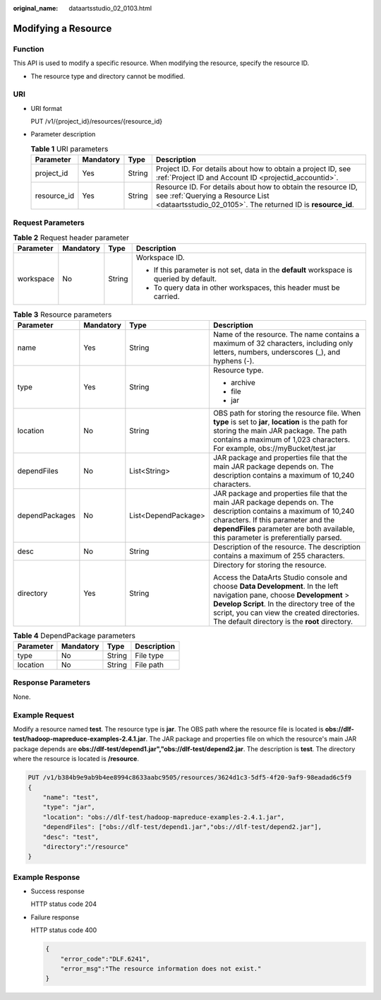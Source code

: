 :original_name: dataartsstudio_02_0103.html

.. _dataartsstudio_02_0103:

Modifying a Resource
====================

Function
--------

This API is used to modify a specific resource. When modifying the resource, specify the resource ID.

-  The resource type and directory cannot be modified.

URI
---

-  URI format

   PUT /v1/{project_id}/resources/{resource_id}

-  Parameter description

   .. table:: **Table 1** URI parameters

      +-------------+-----------+--------+-----------------------------------------------------------------------------------------------------------------------------------------------------------------+
      | Parameter   | Mandatory | Type   | Description                                                                                                                                                     |
      +=============+===========+========+=================================================================================================================================================================+
      | project_id  | Yes       | String | Project ID. For details about how to obtain a project ID, see :ref:`Project ID and Account ID <projectid_accountid>`.                                           |
      +-------------+-----------+--------+-----------------------------------------------------------------------------------------------------------------------------------------------------------------+
      | resource_id | Yes       | String | Resource ID. For details about how to obtain the resource ID, see :ref:`Querying a Resource List <dataartsstudio_02_0105>`. The returned ID is **resource_id**. |
      +-------------+-----------+--------+-----------------------------------------------------------------------------------------------------------------------------------------------------------------+

Request Parameters
------------------

.. table:: **Table 2** Request header parameter

   +-----------------+-----------------+-----------------+-------------------------------------------------------------------------------------------+
   | Parameter       | Mandatory       | Type            | Description                                                                               |
   +=================+=================+=================+===========================================================================================+
   | workspace       | No              | String          | Workspace ID.                                                                             |
   |                 |                 |                 |                                                                                           |
   |                 |                 |                 | -  If this parameter is not set, data in the **default** workspace is queried by default. |
   |                 |                 |                 | -  To query data in other workspaces, this header must be carried.                        |
   +-----------------+-----------------+-----------------+-------------------------------------------------------------------------------------------+

.. table:: **Table 3** Resource parameters

   +-----------------+-----------------+---------------------+---------------------------------------------------------------------------------------------------------------------------------------------------------------------------------------------------------------------------------------------------------------------------+
   | Parameter       | Mandatory       | Type                | Description                                                                                                                                                                                                                                                               |
   +=================+=================+=====================+===========================================================================================================================================================================================================================================================================+
   | name            | Yes             | String              | Name of the resource. The name contains a maximum of 32 characters, including only letters, numbers, underscores (_), and hyphens (-).                                                                                                                                    |
   +-----------------+-----------------+---------------------+---------------------------------------------------------------------------------------------------------------------------------------------------------------------------------------------------------------------------------------------------------------------------+
   | type            | Yes             | String              | Resource type.                                                                                                                                                                                                                                                            |
   |                 |                 |                     |                                                                                                                                                                                                                                                                           |
   |                 |                 |                     | -  archive                                                                                                                                                                                                                                                                |
   |                 |                 |                     | -  file                                                                                                                                                                                                                                                                   |
   |                 |                 |                     | -  jar                                                                                                                                                                                                                                                                    |
   +-----------------+-----------------+---------------------+---------------------------------------------------------------------------------------------------------------------------------------------------------------------------------------------------------------------------------------------------------------------------+
   | location        | No              | String              | OBS path for storing the resource file. When **type** is set to **jar**, **location** is the path for storing the main JAR package. The path contains a maximum of 1,023 characters. For example, obs://myBucket/test.jar                                                 |
   +-----------------+-----------------+---------------------+---------------------------------------------------------------------------------------------------------------------------------------------------------------------------------------------------------------------------------------------------------------------------+
   | dependFiles     | No              | List<String>        | JAR package and properties file that the main JAR package depends on. The description contains a maximum of 10,240 characters.                                                                                                                                            |
   +-----------------+-----------------+---------------------+---------------------------------------------------------------------------------------------------------------------------------------------------------------------------------------------------------------------------------------------------------------------------+
   | dependPackages  | No              | List<DependPackage> | JAR package and properties file that the main JAR package depends on. The description contains a maximum of 10,240 characters. If this parameter and the **dependFiles** parameter are both available, this parameter is preferentially parsed.                           |
   +-----------------+-----------------+---------------------+---------------------------------------------------------------------------------------------------------------------------------------------------------------------------------------------------------------------------------------------------------------------------+
   | desc            | No              | String              | Description of the resource. The description contains a maximum of 255 characters.                                                                                                                                                                                        |
   +-----------------+-----------------+---------------------+---------------------------------------------------------------------------------------------------------------------------------------------------------------------------------------------------------------------------------------------------------------------------+
   | directory       | Yes             | String              | Directory for storing the resource.                                                                                                                                                                                                                                       |
   |                 |                 |                     |                                                                                                                                                                                                                                                                           |
   |                 |                 |                     | Access the DataArts Studio console and choose **Data Development**. In the left navigation pane, choose **Development** > **Develop Script**. In the directory tree of the script, you can view the created directories. The default directory is the **root** directory. |
   +-----------------+-----------------+---------------------+---------------------------------------------------------------------------------------------------------------------------------------------------------------------------------------------------------------------------------------------------------------------------+

.. table:: **Table 4** DependPackage parameters

   ========= ========= ====== ===========
   Parameter Mandatory Type   Description
   ========= ========= ====== ===========
   type      No        String File type
   location  No        String File path
   ========= ========= ====== ===========

Response Parameters
-------------------

None.

Example Request
---------------

Modify a resource named **test**. The resource type is **jar**. The OBS path where the resource file is located is **obs://dlf-test/hadoop-mapreduce-examples-2.4.1.jar**. The JAR package and properties file on which the resource's main JAR package depends are **obs://dlf-test/depend1.jar","obs://dlf-test/depend2.jar**. The description is **test**. The directory where the resource is located is **/resource**.

.. code-block:: text

   PUT /v1/b384b9e9ab9b4ee8994c8633aabc9505/resources/3624d1c3-5df5-4f20-9af9-98eadad6c5f9
   {
       "name": "test",
       "type": "jar",
       "location": "obs://dlf-test/hadoop-mapreduce-examples-2.4.1.jar",
       "dependFiles": ["obs://dlf-test/depend1.jar","obs://dlf-test/depend2.jar"],
       "desc": "test",
       "directory":"/resource"
   }

Example Response
----------------

-  Success response

   HTTP status code 204

-  Failure response

   HTTP status code 400

   .. code-block::

      {
          "error_code":"DLF.6241",
          "error_msg":"The resource information does not exist."
      }
